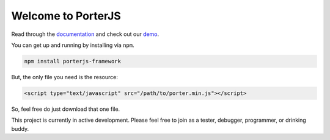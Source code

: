 Welcome to PorterJS
===================

Read through the `documentation`_ and check out our `demo`_.

You can get up and running by installing via ``npm``.

.. code-block:: bash

    npm install porterjs-framework

But, the only file you need is the resource:

.. code-block:: html

    <script type="text/javascript" src="/path/to/porter.min.js"></script>

So, feel free do just download that one file.

This project is currently in active development. Please feel free to join as a tester, debugger, programmer, or drinking buddy.

.. _demo: http://porter.js.org
.. _documentation: http://porterjs.readthedocs.io/en/latest/